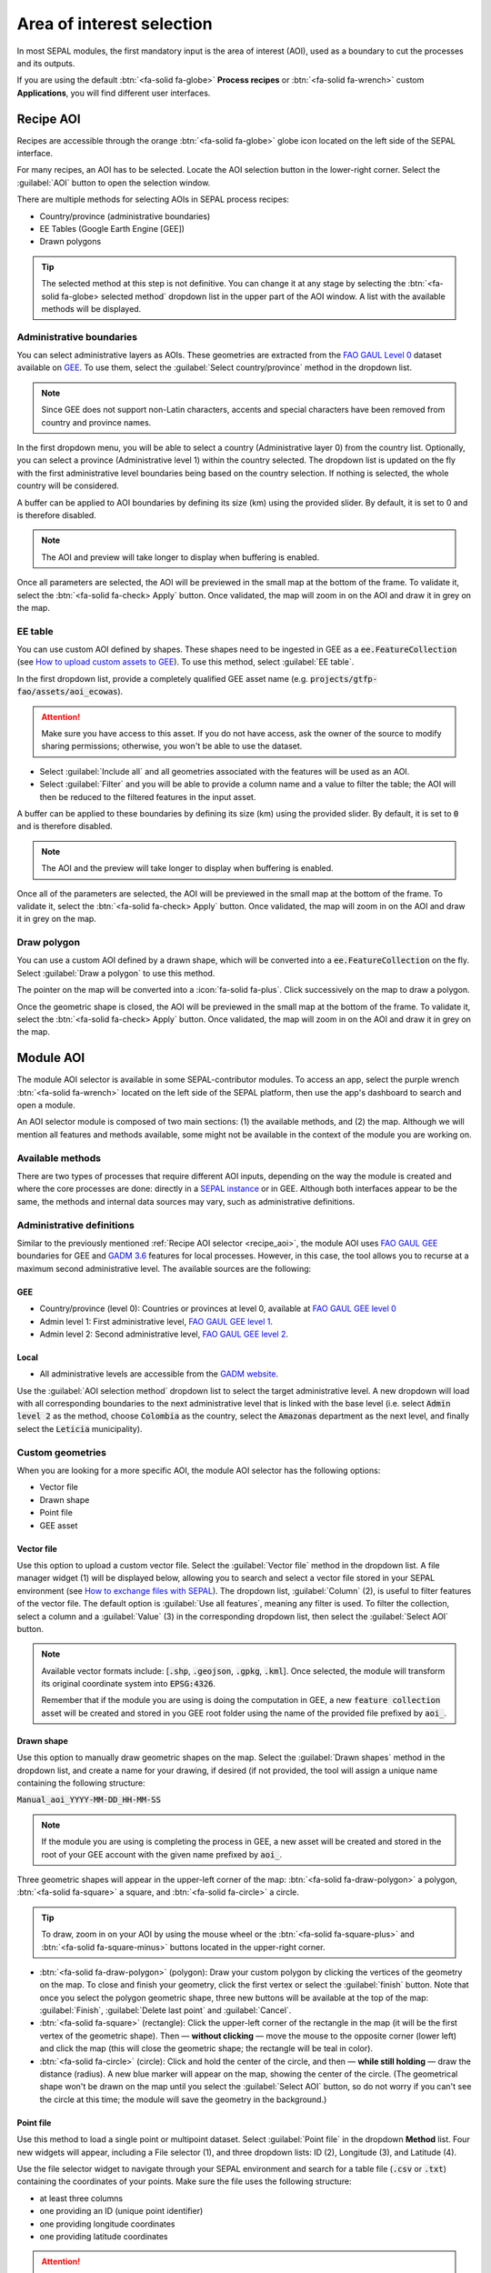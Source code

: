 Area of interest selection
==========================

In most SEPAL modules, the first mandatory input is the area of interest (AOI), used as a boundary to cut the processes and its outputs. 

If you are using the default :btn:`<fa-solid fa-globe>` **Process recipes** or :btn:`<fa-solid fa-wrench>` custom **Applications**, you will find different user interfaces.

.. _Recipe_AOI:

Recipe AOI
^^^^^^^^^^

Recipes are accessible through the orange :btn:`<fa-solid fa-globe>` globe icon located on the left side of the SEPAL interface.

For many recipes, an AOI has to be selected. Locate the AOI selection button in the lower-right corner. Select the :guilabel:`AOI` button to open the selection window.

.. thumbnail:: ../_images/feature/aoi_selector/no_parameters.png
    :title: The five tabs to set up SEPAL optical mosaic parameters
    :group: feature_aoi
    :align: center
    :width: 700

There are multiple methods for selecting AOIs in SEPAL process recipes:

-   Country/province (administrative boundaries)
-   EE Tables (Google Earth Engine [GEE])
-   Drawn polygons

.. thumbnail:: ../_images/feature/aoi_selector/aoi_landing.png
    :title: Three differents ways to select an AOI in SEPAL
    :group: feature_aoi
    :align: center
    :width: 700

.. tip::

    The selected method at this step is not definitive. You can change it at any stage by selecting the :btn:`<fa-solid fa-globe> selected method` dropdown list in the upper part of the AOI window. A list with the available methods will be displayed.

Administrative boundaries
"""""""""""""""""""""""""

You can select administrative layers as AOIs. These geometries are extracted from the `FAO GAUL Level 0 <https://data.apps.fao.org/map/catalog/srv/eng/catalog.search?id=12691#/metadata/9c35ba10-5649-41c8-bdfc-eb78e9e65654>`__ dataset available on `GEE <https://developers.google.com/earth-engine/datasets/catalog/FAO_GAUL_2015_level0>`__. To use them, select the :guilabel:`Select country/province` method in the dropdown list.

.. note::

    Since GEE does not support non-Latin characters, accents and special characters have been removed from country and province names.

In the first dropdown menu, you will be able to select a country (Administrative layer 0) from the country list. Optionally, you can select a province (Administrative level 1) within the country selected. The dropdown list is updated on the fly with the first administrative level boundaries being based on the country selection. If nothing is selected, the whole country will be considered.

A buffer can be applied to AOI boundaries by defining its size (km) using the provided slider. By default, it is set to 0 and is therefore disabled.

.. note::

    The AOI and preview will take longer to display when buffering is enabled.

Once all parameters are selected, the AOI will be previewed in the small map at the bottom of the frame. To validate it, select the :btn:`<fa-solid fa-check> Apply` button. Once validated, the map will zoom in on the AOI and draw it in grey on the map.

.. thumbnail:: ../_images/feature/aoi_selector/aoi_administrative.png
    :title: Select AOI based on administrative layers
    :group: feature_aoi
    :align: center
    :width: 700

EE table
""""""""

You can use custom AOI defined by shapes. These shapes need to be ingested in GEE as a :code:`ee.FeatureCollection` (see `How to upload custom assets to GEE <../setup/gee.html#upload-files-to-gee>`__). To use this method, select :guilabel:`EE table`.

In the first dropdown list, provide a completely qualified GEE asset name (e.g. :code:`projects/gtfp-fao/assets/aoi_ecowas`).

.. attention::

    Make sure you have access to this asset. If you do not have access, ask the owner of the source to modify sharing permissions; otherwise, you won't be able to use the dataset.

-   Select :guilabel:`Include all` and all geometries associated with the features will be used as an AOI.
-   Select :guilabel:`Filter` and you will be able to provide a column name and a value to filter the table; the AOI will then be reduced to the filtered features in the input asset.

A buffer can be applied to these boundaries by defining its size (km) using the provided slider. By default, it is set to :code:`0` and is therefore disabled.

.. note::

    The AOI and the preview will take longer to display when buffering is enabled.

Once all of the parameters are selected, the AOI will be previewed in the small map at the bottom of the frame. To validate it, select the :btn:`<fa-solid fa-check> Apply` button. Once validated, the map will zoom in on the AOI and draw it in grey on the map.

.. thumbnail:: ../_images/feature/aoi_selector/aoi_table.png
    :title: Select AOI based on EE table
    :group: feature_aoi
    :align: center
    :width: 700

Draw polygon
""""""""""""

You can use a custom AOI defined by a drawn shape, which will be converted into a :code:`ee.FeatureCollection` on the fly. Select :guilabel:`Draw a polygon` to use this method.

The pointer on the map will be converted into a :icon:`fa-solid fa-plus`. Click successively on the map to draw a polygon.

Once the geometric shape is closed, the AOI will be previewed in the small map at the bottom of the frame. To validate it, select the :btn:`<fa-solid fa-check> Apply` button. Once validated, the map will zoom in on the AOI and draw it in grey on the map.

.. thumbnail:: ../_images/feature/aoi_selector/aoi_polygon.png
    :title: Select AOI based on drawn polygon
    :group: optical-mosaic-recipe
    :align: center
    :width: 700

Module AOI
^^^^^^^^^^

The module AOI selector is available in some SEPAL-contributor modules. To access an app, select the purple wrench :btn:`<fa-solid fa-wrench>` located on the left side of the SEPAL platform, then use the app's dashboard to search and open a module.

An AOI selector module is composed of two main sections: (1) the available methods, and (2) the map. Although we will mention all features and methods available, some might not be available in the context of the module you are working on.

.. thumbnail:: ../_images/feature/aoi_selector/module_aoi_overview.png
   :title: Module AOI selector
   :align: center
   :width: 700

Available methods
"""""""""""""""""

There are two types of processes that require different AOI inputs, depending on the way the module is created and where the core processes are done: directly in a `SEPAL instance <../modules/index.html#start-instance-manually>`__ or in GEE. Although both interfaces appear to be the same, the methods and internal data sources may vary, such as administrative definitions.

Administrative definitions
""""""""""""""""""""""""""

Similar to the previously mentioned :ref:`Recipe AOI selector <recipe_aoi>`, the module AOI uses `FAO GAUL GEE <https://developers.google.com/earth-engine/datasets/catalog/FAO_GAUL_2015_level0>`__ boundaries for GEE and `GADM 3.6 <https://gadm.org/data.html>`__ features for local processes. However, in this case, the tool allows you to recurse at a maximum second administrative level. The available sources are the following:

GEE
###

- Country/province (level 0): Countries or provinces at level 0, available at `FAO GAUL GEE level 0 <https://developers.google.com/earth-engine/datasets/catalog/FAO_GAUL_2015_level0>`__
- Admin level 1: First administrative level, `FAO GAUL GEE level 1 <https://developers.google.com/earth-engine/datasets/catalog/FAO_GAUL_2015_level1>`__.
- Admin level 2: Second administrative level, `FAO GAUL GEE level 2 <https://developers.google.com/earth-engine/datasets/catalog/FAO_GAUL_2015_level2>`__.

Local
#####

- All administrative levels are accessible from the `GADM website <https://gadm.org/data.html>`__.

Use the :guilabel:`AOI selection method` dropdown list to select the target administrative level. A new dropdown will load with all corresponding boundaries to the next administrative level that is linked with the base level (i.e. select :code:`Admin level 2` as the method, choose :code:`Colombia` as the country, select the :code:`Amazonas` department as the next level, and finally select the :code:`Leticia` municipality).

.. thumbnail:: ../_images/feature/aoi_selector/administrative_selection.png
   :title: Administrative selection
   :align: center
   :width: 700

Custom geometries
"""""""""""""""""

When you are looking for a more specific AOI, the module AOI selector has the following options:

- Vector file
- Drawn shape
- Point file
- GEE asset

Vector file
###########

Use this option to upload a custom vector file. Select the :guilabel:`Vector file` method in the dropdown list. A file manager widget (1) will be displayed below, allowing you to search and select a vector file stored in your SEPAL environment (see `How to exchange files with SEPAL <https://docs.sepal.io/en/latest/setup/filezilla.html#exchange-files-with-sepal>`_). The dropdown list, :guilabel:`Column` (2), is useful to filter features of the vector file. The default option is :guilabel:`Use all features`, meaning any filter is used. To filter the collection, select a column and a :guilabel:`Value` (3) in the corresponding dropdown list, then select the :guilabel:`Select AOI` button.

.. thumbnail:: ../_images/feature/aoi_selector/method_vector_file.png
   :title: Module vector file
   :align: center
   :width: 600


.. note::

    Available vector formats include: [:code:`.shp`, :code:`.geojson`, :code:`.gpkg`, :code:`.kml`]. Once selected, the module will transform its original coordinate system into :code:`EPSG:4326`.

    Remember that if the module you are using is doing the computation in GEE, a new :code:`feature collection` asset will be created and stored in you GEE root folder using the name of the provided file prefixed by :code:`aoi_`.

Drawn shape
###########

Use this option to manually draw geometric shapes on the map. Select the :guilabel:`Drawn shapes` method in the dropdown list, and create a name for your drawing, if desired (if not provided, the tool will assign a unique name containing the following structure:

:code:`Manual_aoi_YYYY-MM-DD_HH-MM-SS`

.. note:: If the module you are using is completing the process in GEE, a new asset will be created and stored in the root of your GEE account with the given name prefixed by :code:`aoi_`.

Three geometric shapes will appear in the upper-left corner of the map: :btn:`<fa-solid fa-draw-polygon>` a polygon, :btn:`<fa-solid fa-square>` a square, and :btn:`<fa-solid fa-circle>` a circle.

.. thumbnail:: ../_images/feature/aoi_selector/map_drawers.png
   :title: Map shapes
   :align: center
   :width: 300

.. tip::

    To draw, zoom in on your AOI by using the mouse wheel or the :btn:`<fa-solid fa-square-plus>` and :btn:`<fa-solid fa-square-minus>` buttons located in the upper-right corner.

- :btn:`<fa-solid fa-draw-polygon>` (polygon): Draw your custom polygon by clicking the vertices of the geometry on the map. To close and finish your geometry, click the first vertex or select the :guilabel:`finish` button. Note that once you select the polygon geometric shape, three new buttons will be available at the top of the map: :guilabel:`Finish`, :guilabel:`Delete last point` and :guilabel:`Cancel`.

- :btn:`<fa-solid fa-square>` (rectangle): Click the upper-left corner of the rectangle in the map (it will be the first vertex of the geometric shape). Then — **without clicking** — move the mouse to the opposite corner (lower left) and click the map (this will close the geometric shape; the rectangle will be teal in color).

- :btn:`<fa-solid fa-circle>` (circle): Click and hold the center of the circle, and then — **while still holding** — draw the distance (radius). A new blue marker will appear on the map, showing the center of the circle. (The geometrical shape won't be drawn on the map until you select the :guilabel:`Select AOI` button, so do not worry if you can't see the circle at this time; the module will save the geometry in the background.)

Point file
##########

Use this method to load a single point or multipoint dataset. Select :guilabel:`Point file` in the dropdown **Method** list. Four new widgets will appear, including a File selector (1), and three dropdown lists: ID (2), Longitude (3), and Latitude (4).

.. thumbnail:: ../_images/feature/aoi_selector/method_point_file.png
   :title: Map shapes
   :align: center
   :width: 600

Use the file selector widget to navigate through your SEPAL environment and search for a table file (:code:`.csv` or :code:`.txt`) containing the coordinates of your points. Make sure the file uses the following structure:

- at least three columns
- one providing an ID (unique point identifier)
- one providing longitude coordinates
- one providing latitude coordinates

.. attention::

    The point coordinates need to be set in :code:`EPSG:4326`.

Here is an example of a compatible point file:

.. _Point_table:

.. csv-table::
   :header: ID, x, y
   :width: 100%
   :align: center

   1, -74.0, 4.0
   2, -75.0, 5.0

Once the table is loaded, the system will try to automatically identify the :guilabel:`Id`, :guilabel:`Longitude` and :guilabel:`Latitude` columns. When this is not possible, the fields will remain empty and you will have to manually match them.

.. note:: The columns don't have to be named with any specific structure; the only requirement is that your dataset has to be composed of columns for ID, Longitude and Latitude.

GEE asset
#########

Use this method to load a custom feature collection available as an asset in GEE. 

Select :guilabel:`GEE asset name` in the dropdown method list. Two widgets will appear by default: an asset selector (1), a dropdown list containing the columns of the selected asset (2), and unique column fields, which are optional (3).

.. thumbnail:: ../_images/feature/aoi_selector/method_asset.png
   :title: Map shapes
   :align: center
   :width: 600

The file selector widget will search for all :code:`Table` assets (i.e. Feature collection) stored in your GEE account. You can also copy and paste a custom third-party asset into the text field; however, be sure that you have access permission – otherwise, the module won't be able to use that source and an error message will be displayed.

Once you have selected a valid asset, the module will query all available columns in your provided asset and display them in the column dropdown widget. By default, all features in the dataset will be selected (:guilabel:`Use all features`); however, if you are interested in using a specific geometry, select a column to filter your dataset, and a new dropdown list will load all of the unique values for that specific column – select one.

.. note:: This method will only be available when you are using a module that requires a connection to your GEE account. You can check this by navigating through the app's dashboard and noticing the :icon:`fa-solid fa-google` icon at the right side of the shapes.

.. note:: All of the modules do not have all of the mentioned methods. Their availability will depend on the module context (i.e. some apps require polygons, while others require points).

Finally, select the :guilabel:`Select AOI` button. If all inputs are correct, you will see a success message and your AOI will be displayed in green on the map. Otherwise, an indicative error message will be displayed.
